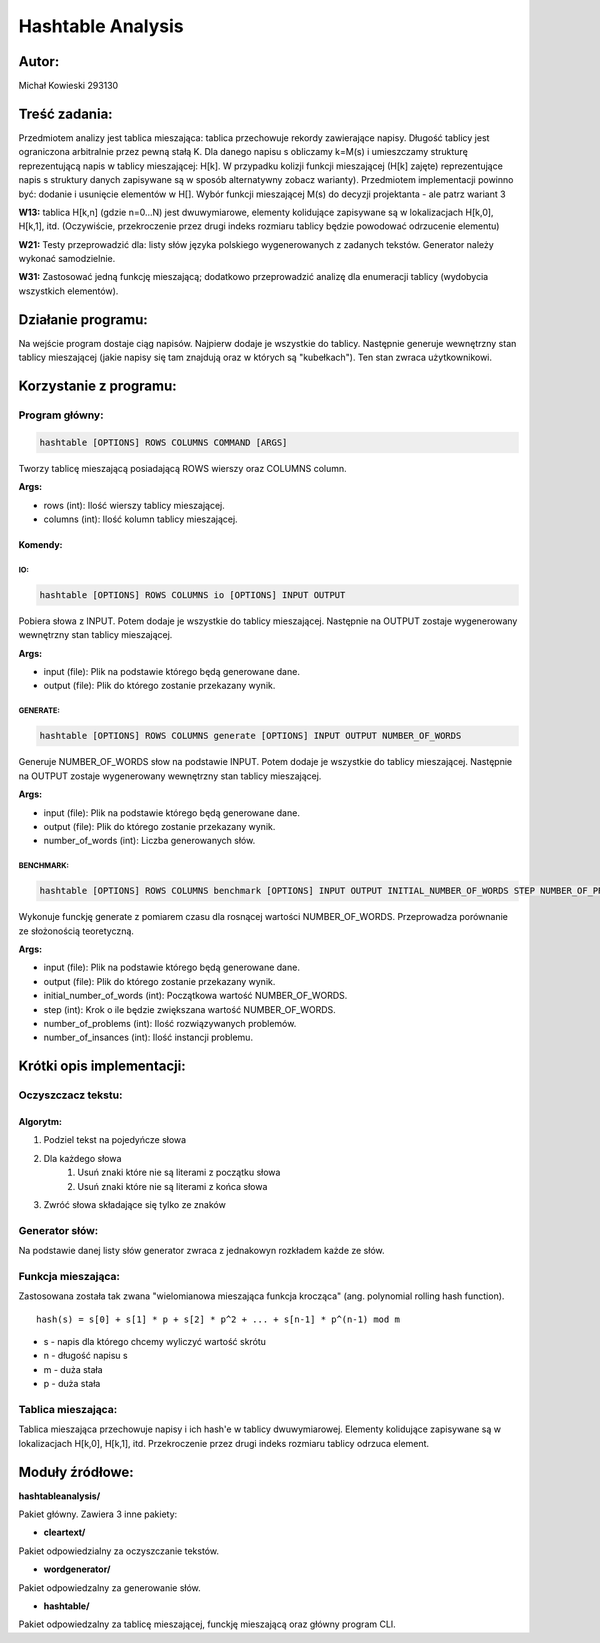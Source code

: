 ##################
Hashtable Analysis
##################

******
Autor:
******
Michał Kowieski 293130

**************
Treść zadania:
**************
Przedmiotem analizy jest tablica mieszająca: tablica przechowuje rekordy zawierające napisy. Długość
tablicy jest ograniczona arbitralnie przez pewną stałą K. Dla danego napisu s obliczamy k=M(s) i
umieszczamy strukturę reprezentującą napis w tablicy mieszającej: H[k]. W przypadku kolizji funkcji
mieszającej (H[k] zajęte) reprezentujące napis s struktury danych zapisywane są w sposób
alternatywny zobacz warianty). Przedmiotem implementacji powinno być: dodanie i usunięcie
elementów w H[]. Wybór funkcji mieszającej M(s) do decyzji projektanta - ale patrz wariant 3


**W13:**
tablica H[k,n] (gdzie n=0...N) jest dwuwymiarowe, elementy kolidujące zapisywane są w lokalizacjach H[k,0], H[k,1], itd. (Oczywiście, przekroczenie przez drugi indeks rozmiaru tablicy będzie powodować odrzucenie elementu)

**W21:**
Testy przeprowadzić dla: listy słów języka polskiego wygenerowanych z zadanych tekstów. Generator należy wykonać samodzielnie.

**W31:**
Zastosować jedną funkcję mieszającą; dodatkowo przeprowadzić analizę dla enumeracji tablicy (wydobycia wszystkich elementów).

*******************
Działanie programu:
*******************

Na wejście program dostaje ciąg napisów. Najpierw dodaje je wszystkie do tablicy. Następnie generuje wewnętrzny stan tablicy mieszającej (jakie napisy się tam znajdują oraz w których są "kubełkach"). Ten stan zwraca użytkownikowi.

************************
Korzystanie z  programu:
************************

Program główny:
===============

.. code-block:: bash

  hashtable [OPTIONS] ROWS COLUMNS COMMAND [ARGS]

Tworzy tablicę mieszającą posiadającą ROWS wierszy oraz
COLUMNS column.

**Args:**

- rows (int): Ilość wierszy tablicy mieszającej.
- columns (int): Ilość kolumn tablicy mieszającej.

Komendy:
--------

IO:
"""
.. code-block:: bash

  hashtable [OPTIONS] ROWS COLUMNS io [OPTIONS] INPUT OUTPUT

Pobiera słowa z INPUT. Potem dodaje je wszystkie do tablicy mieszającej.
Następnie na OUTPUT zostaje wygenerowany wewnętrzny stan tablicy
mieszającej.

**Args:**

- input (file): Plik na podstawie którego będą generowane dane.
- output (file): Plik do którego zostanie przekazany wynik.


GENERATE:
"""""""""
.. code-block:: bash

  hashtable [OPTIONS] ROWS COLUMNS generate [OPTIONS] INPUT OUTPUT NUMBER_OF_WORDS

Generuje NUMBER_OF_WORDS słow na podstawie INPUT. Potem dodaje je
wszystkie do tablicy mieszającej. Następnie na OUTPUT zostaje
wygenerowany wewnętrzny stan tablicy mieszającej.

**Args:**

- input (file): Plik na podstawie którego będą generowane dane.
- output (file): Plik do którego zostanie przekazany wynik.
- number_of_words (int): Liczba generowanych słów.


BENCHMARK:
"""""""""
.. code-block:: bash

  hashtable [OPTIONS] ROWS COLUMNS benchmark [OPTIONS] INPUT OUTPUT INITIAL_NUMBER_OF_WORDS STEP NUMBER_OF_PROBLEMS NUMBER_OF_INSTANCES

Wykonuje funckję generate z pomiarem czasu dla rosnącej wartości
NUMBER_OF_WORDS. Przeprowadza porównanie ze słożonością teoretyczną.

**Args:**

- input (file): Plik na podstawie którego będą generowane dane.
- output (file): Plik do którego zostanie przekazany wynik.
- initial_number_of_words (int): Początkowa wartość NUMBER_OF_WORDS.
- step (int): Krok o ile będzie zwiększana wartość NUMBER_OF_WORDS.
- number_of_problems (int): Ilość rozwiązywanych problemów.
- number_of_insances (int): Ilość instancji problemu.


**************************
Krótki opis implementacji:
**************************

Oczyszczacz tekstu:
===================
Algorytm:
---------

1. Podziel tekst na pojedyńcze słowa
2. Dla każdego słowa
    1. Usuń znaki które nie są literami z początku słowa
    2. Usuń znaki które nie są literami z końca słowa
3. Zwróć słowa składające się tylko ze znaków


Generator słów:
===============
Na podstawie danej listy słów generator zwraca z jednakowyn rozkładem
każde ze słów.


Funkcja mieszająca:
===================
Zastosowana została tak zwana "wielomianowa mieszająca funkcja krocząca" (ang. polynomial rolling hash function).
::

  hash(s) = s[0] + s[1] * p + s[2] * p^2 + ... + s[n-1] * p^(n-1) mod m

- s - napis dla którego chcemy wyliczyć wartość skrótu
- n - długość napisu s
- m - duża stała
- p - duża stała


Tablica mieszająca:
===================
Tablica mieszająca przechowuje napisy i ich hash'e w tablicy dwuwymiarowej.
Elementy kolidujące zapisywane są w lokalizacjach H[k,0], H[k,1], itd.
Przekroczenie przez drugi indeks rozmiaru tablicy odrzuca element.

****************
Moduły źródłowe:
****************

**hashtableanalysis/**

Pakiet główny. Zawiera 3 inne pakiety:

- **cleartext/**
Pakiet odpowiedzialny za oczyszczanie tekstów.

- **wordgenerator/**
Pakiet odpowiedzalny za generowanie słów.

- **hashtable/**
Pakiet odpowiedzalny za tablicę mieszającej, funckję mieszającą oraz główny program CLI.
